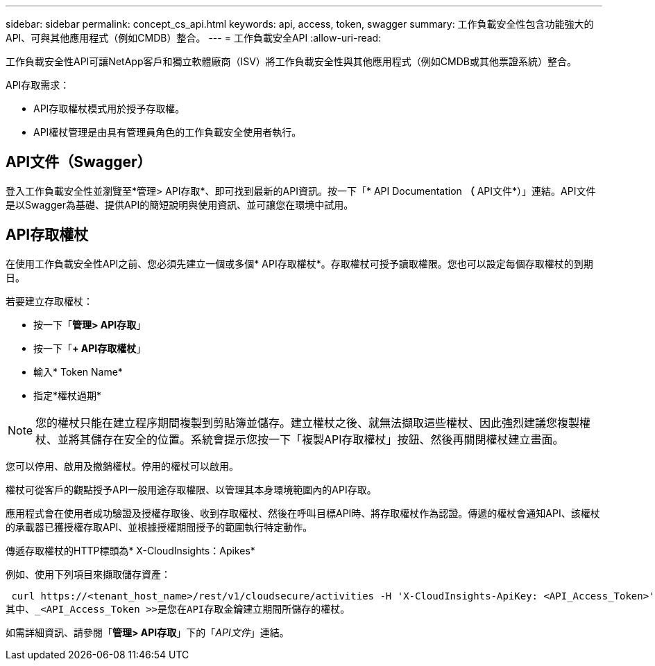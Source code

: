 ---
sidebar: sidebar 
permalink: concept_cs_api.html 
keywords: api, access, token, swagger 
summary: 工作負載安全性包含功能強大的API、可與其他應用程式（例如CMDB）整合。 
---
= 工作負載安全API
:allow-uri-read: 


[role="lead"]
工作負載安全性API可讓NetApp客戶和獨立軟體廠商（ISV）將工作負載安全性與其他應用程式（例如CMDB或其他票證系統）整合。

API存取需求：

* API存取權杖模式用於授予存取權。
* API權杖管理是由具有管理員角色的工作負載安全使用者執行。




== API文件（Swagger）

登入工作負載安全性並瀏覽至*管理> API存取*、即可找到最新的API資訊。按一下「* API Documentation *（* API文件*）」連結。API文件是以Swagger為基礎、提供API的簡短說明與使用資訊、並可讓您在環境中試用。



== API存取權杖

在使用工作負載安全性API之前、您必須先建立一個或多個* API存取權杖*。存取權杖可授予讀取權限。您也可以設定每個存取權杖的到期日。

若要建立存取權杖：

* 按一下「*管理> API存取*」
* 按一下「*+ API存取權杖*」
* 輸入* Token Name*
* 指定*權杖過期*



NOTE: 您的權杖只能在建立程序期間複製到剪貼簿並儲存。建立權杖之後、就無法擷取這些權杖、因此強烈建議您複製權杖、並將其儲存在安全的位置。系統會提示您按一下「複製API存取權杖」按鈕、然後再關閉權杖建立畫面。

您可以停用、啟用及撤銷權杖。停用的權杖可以啟用。

權杖可從客戶的觀點授予API一般用途存取權限、以管理其本身環境範圍內的API存取。

應用程式會在使用者成功驗證及授權存取後、收到存取權杖、然後在呼叫目標API時、將存取權杖作為認證。傳遞的權杖會通知API、該權杖的承載器已獲授權存取API、並根據授權期間授予的範圍執行特定動作。

傳遞存取權杖的HTTP標頭為* X-CloudInsights：Apikes*

例如、使用下列項目來擷取儲存資產：

 curl https://<tenant_host_name>/rest/v1/cloudsecure/activities -H 'X-CloudInsights-ApiKey: <API_Access_Token>'
其中、_<API_Access_Token >>是您在API存取金鑰建立期間所儲存的權杖。

如需詳細資訊、請參閱「*管理> API存取*」下的「_API文件_」連結。
